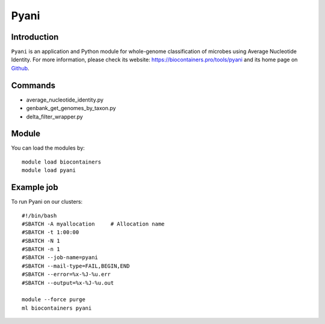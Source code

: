 .. _backbone-label:

Pyani
==============================

Introduction
~~~~~~~~
``Pyani`` is an application and Python module for whole-genome classification of microbes using Average Nucleotide Identity. For more information, please check its website: https://biocontainers.pro/tools/pyani and its home page on `Github`_.

Commands
~~~~~~~
- average_nucleotide_identity.py
- genbank_get_genomes_by_taxon.py
- delta_filter_wrapper.py

Module
~~~~~~~~
You can load the modules by::
    
    module load biocontainers
    module load pyani

Example job
~~~~~
To run Pyani on our clusters::

    #!/bin/bash
    #SBATCH -A myallocation     # Allocation name 
    #SBATCH -t 1:00:00
    #SBATCH -N 1
    #SBATCH -n 1
    #SBATCH --job-name=pyani
    #SBATCH --mail-type=FAIL,BEGIN,END
    #SBATCH --error=%x-%J-%u.err
    #SBATCH --output=%x-%J-%u.out

    module --force purge
    ml biocontainers pyani

.. _Github: http://widdowquinn.github.io/pyani/